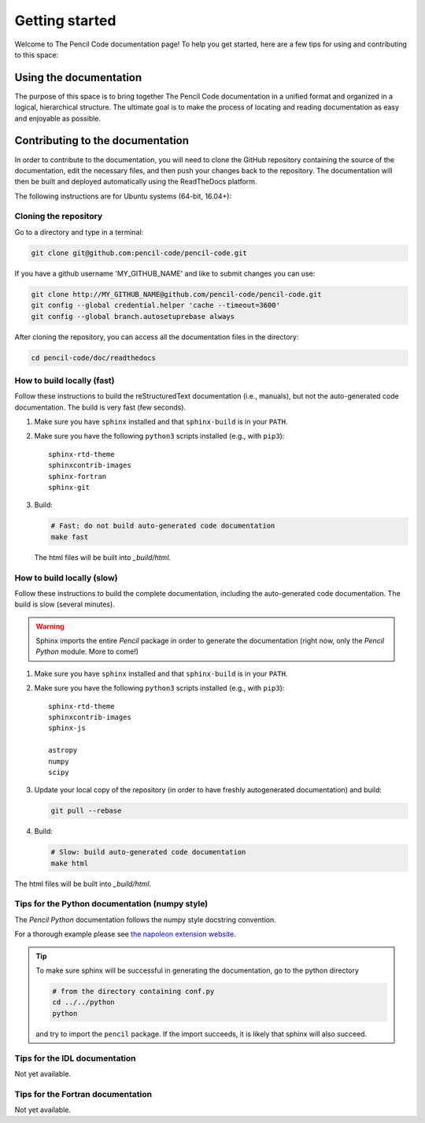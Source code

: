 ***************
Getting started
***************

Welcome to The Pencil Code documentation page! To help you get started, here are a few tips for using and contributing to this space:

Using the documentation
=======================

The purpose of this space is to bring together The Pencil Code documentation
in a unified format and organized in a logical, hierarchical structure.
The ultimate goal is to make the process of locating and reading documentation
as easy and enjoyable as possible.

Contributing to the documentation
=================================

In order to contribute to the documentation, you will need to clone the
GitHub repository containing the source of the documentation, edit the
necessary files, and then push your changes back to the repository. The
documentation will then be built and deployed automatically using  the ReadTheDocs platform.

The following instructions are for Ubuntu systems (64-bit, 16.04+):

Cloning the repository
----------------------


Go to a directory and type in a terminal:

.. code:: bash

   git clone git@github.com:pencil-code/pencil-code.git

If you have  a github username 'MY_GITHUB_NAME' and like to submit changes you can use: 

.. code:: bash

   git clone http://MY_GITHUB_NAME@github.com/pencil-code/pencil-code.git
   git config --global credential.helper 'cache --timeout=3600'
   git config --global branch.autosetuprebase always

After cloning the repository, you can access all the documentation files in the directory:

.. code:: bash

   cd pencil-code/doc/readthedocs

How to build locally (fast)
---------------------------

Follow these instructions to build the reStructuredText documentation (i.e., manuals), but not
the auto-generated code documentation. The build is very fast (few seconds).

1. Make sure you have ``sphinx`` installed and that ``sphinx-build`` is in your ``PATH``.

2. Make sure you have the following ``python3`` scripts installed (e.g., with ``pip3``)::

      sphinx-rtd-theme
      sphinxcontrib-images
      sphinx-fortran
      sphinx-git

3. Build:

   .. code:: bash

      # Fast: do not build auto-generated code documentation
      make fast

   The html files will be built into *_build/html*.

How to build locally (slow)
---------------------------

Follow these instructions to build the complete documentation, including
the auto-generated code documentation. The build is slow (several minutes).

.. warning:: 

   Sphinx imports the entire *Pencil* package in order to generate the documentation (right now, only the *Pencil Python* module. More to come!)

1. Make sure you have ``sphinx`` installed and that ``sphinx-build`` is in your ``PATH``.

2. Make sure you have the following ``python3`` scripts installed (e.g., with ``pip3``)::

      sphinx-rtd-theme
      sphinxcontrib-images
      sphinx-js

      astropy
      numpy
      scipy

3. Update your local copy of the repository (in order to have freshly autogenerated documentation) and build:

   .. code:: bash

      git pull --rebase

4. Build:

   .. code:: bash

      # Slow: build auto-generated code documentation
      make html

The html files will be built into *_build/html*.

Tips for the Python documentation (numpy style)
-----------------------------------------------

The *Pencil Python* documentation follows the numpy style docstring convention.

For a thorough example please see `the napoleon extension website <https://sphinxcontrib-napoleon.readthedocs.io/en/latest/example_numpy.html>`_.



.. tip::

   To make sure sphinx will be successful in generating the documentation, go to
   the  python directory

   .. code:: bash

      # from the directory containing conf.py
      cd ../../python 
      python 
   
   and try to import
   the ``pencil`` package. If the import succeeds, it is likely
   that sphinx will also succeed.



Tips for the IDL documentation
------------------------------

Not yet available.


Tips for the Fortran documentation
----------------------------------

Not yet available.
